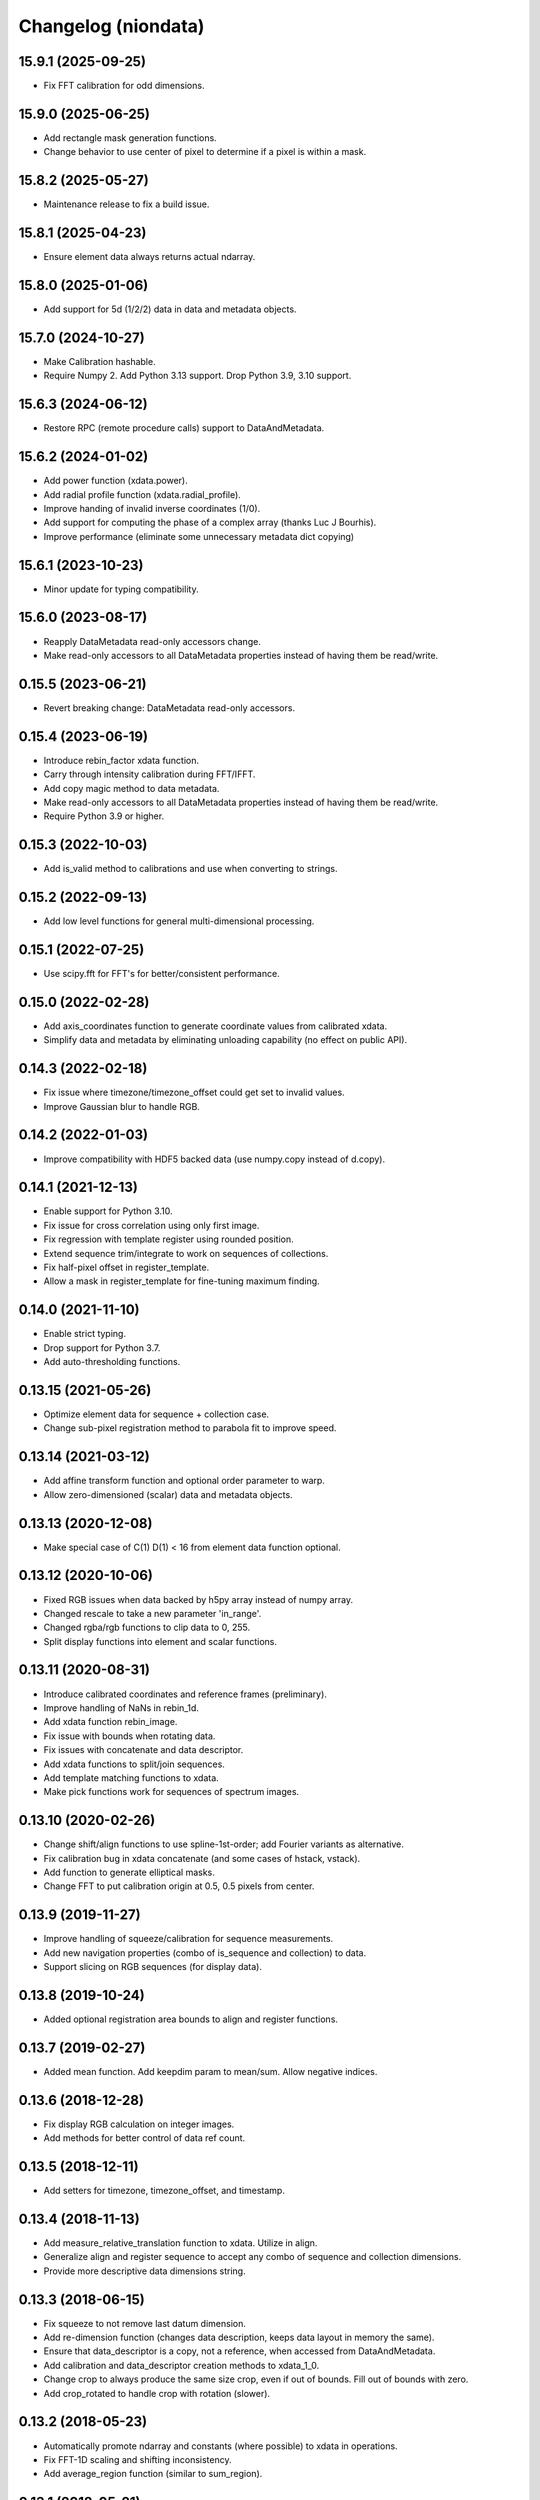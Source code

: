 Changelog (niondata)
====================

15.9.1 (2025-09-25)
-------------------
- Fix FFT calibration for odd dimensions.

15.9.0 (2025-06-25)
-------------------
- Add rectangle mask generation functions.
- Change behavior to use center of pixel to determine if a pixel is within a mask.

15.8.2 (2025-05-27)
-------------------
- Maintenance release to fix a build issue.

15.8.1 (2025-04-23)
-------------------
- Ensure element data always returns actual ndarray.

15.8.0 (2025-01-06)
-------------------
- Add support for 5d (1/2/2) data in data and metadata objects.

15.7.0 (2024-10-27)
-------------------
- Make Calibration hashable.
- Require Numpy 2. Add Python 3.13 support. Drop Python 3.9, 3.10 support.

15.6.3 (2024-06-12)
-------------------
- Restore RPC (remote procedure calls) support to DataAndMetadata.

15.6.2 (2024-01-02)
-------------------
- Add power function (xdata.power).
- Add radial profile function (xdata.radial_profile).
- Improve handing of invalid inverse coordinates (1/0).
- Add support for computing the phase of a complex array (thanks Luc J Bourhis).
- Improve performance (eliminate some unnecessary metadata dict copying)

15.6.1 (2023-10-23)
-------------------
- Minor update for typing compatibility.

15.6.0 (2023-08-17)
-------------------
- Reapply DataMetadata read-only accessors change.
- Make read-only accessors to all DataMetadata properties instead of having them be read/write.

0.15.5 (2023-06-21)
-------------------
- Revert breaking change: DataMetadata read-only accessors.

0.15.4 (2023-06-19)
-------------------
- Introduce rebin_factor xdata function.
- Carry through intensity calibration during FFT/IFFT.
- Add copy magic method to data metadata.
- Make read-only accessors to all DataMetadata properties instead of having them be read/write.
- Require Python 3.9 or higher.

0.15.3 (2022-10-03)
-------------------
- Add is_valid method to calibrations and use when converting to strings.

0.15.2 (2022-09-13)
-------------------
- Add low level functions for general multi-dimensional processing.

0.15.1 (2022-07-25)
-------------------
- Use scipy.fft for FFT's for better/consistent performance.

0.15.0 (2022-02-28)
-------------------
- Add axis_coordinates function to generate coordinate values from calibrated xdata.
- Simplify data and metadata by eliminating unloading capability (no effect on public API).

0.14.3 (2022-02-18)
-------------------
- Fix issue where timezone/timezone_offset could get set to invalid values.
- Improve Gaussian blur to handle RGB.

0.14.2 (2022-01-03)
-------------------
- Improve compatibility with HDF5 backed data (use numpy.copy instead of d.copy).

0.14.1 (2021-12-13)
-------------------
- Enable support for Python 3.10.
- Fix issue for cross correlation using only first image.
- Fix regression with template register using rounded position.
- Extend sequence trim/integrate to work on sequences of collections.
- Fix half-pixel offset in register_template.
- Allow a mask in register_template for fine-tuning maximum finding.

0.14.0 (2021-11-10)
-------------------
- Enable strict typing.
- Drop support for Python 3.7.
- Add auto-thresholding functions.

0.13.15 (2021-05-26)
--------------------
- Optimize element data for sequence + collection case.
- Change sub-pixel registration method to parabola fit to improve speed.

0.13.14 (2021-03-12)
--------------------
- Add affine transform function and optional order parameter to warp.
- Allow zero-dimensioned (scalar) data and metadata objects.

0.13.13 (2020-12-08)
--------------------
- Make special case of C(1) D(1) < 16 from element data function optional.

0.13.12 (2020-10-06)
--------------------
- Fixed RGB issues when data backed by h5py array instead of numpy array.
- Changed rescale to take a new parameter 'in_range'.
- Changed rgba/rgb functions to clip data to 0, 255.
- Split display functions into element and scalar functions.

0.13.11 (2020-08-31)
--------------------
- Introduce calibrated coordinates and reference frames (preliminary).
- Improve handling of NaNs in rebin_1d.
- Add xdata function rebin_image.
- Fix issue with bounds when rotating data.
- Fix issues with concatenate and data descriptor.
- Add xdata functions to split/join sequences.
- Add template matching functions to xdata.
- Make pick functions work for sequences of spectrum images.

0.13.10 (2020-02-26)
--------------------
- Change shift/align functions to use spline-1st-order; add Fourier variants as alternative.
- Fix calibration bug in xdata concatenate (and some cases of hstack, vstack).
- Add function to generate elliptical masks.
- Change FFT to put calibration origin at 0.5, 0.5 pixels from center.

0.13.9 (2019-11-27)
-------------------
- Improve handling of squeeze/calibration for sequence measurements.
- Add new navigation properties (combo of is_sequence and collection) to data.
- Support slicing on RGB sequences (for display data).

0.13.8 (2019-10-24)
-------------------
- Added optional registration area bounds to align and register functions.

0.13.7 (2019-02-27)
-------------------
- Added mean function. Add keepdim param to mean/sum. Allow negative indices.

0.13.6 (2018-12-28)
-------------------
- Fix display RGB calculation on integer images.
- Add methods for better control of data ref count.

0.13.5 (2018-12-11)
-------------------
- Add setters for timezone, timezone_offset, and timestamp.

0.13.4 (2018-11-13)
-------------------
- Add measure_relative_translation function to xdata. Utilize in align.
- Generalize align and register sequence to accept any combo of sequence and collection dimensions.
- Provide more descriptive data dimensions string.

0.13.3 (2018-06-15)
-------------------
- Fix squeeze to not remove last datum dimension.
- Add re-dimension function (changes data description, keeps data layout in memory the same).
- Ensure that data_descriptor is a copy, not a reference, when accessed from DataAndMetadata.
- Add calibration and data_descriptor creation methods to xdata_1_0.
- Change crop to always produce the same size crop, even if out of bounds. Fill out of bounds with zero.
- Add crop_rotated to handle crop with rotation (slower).

0.13.2 (2018-05-23)
-------------------
- Automatically promote ndarray and constants (where possible) to xdata in operations.
- Fix FFT-1D scaling and shifting inconsistency.
- Add average_region function (similar to sum_region).

0.13.1 (2018-05-21)
-------------------
- Fix timezone bug.

0.13.0 (2018-05-10)
-------------------
- Initial version online.
